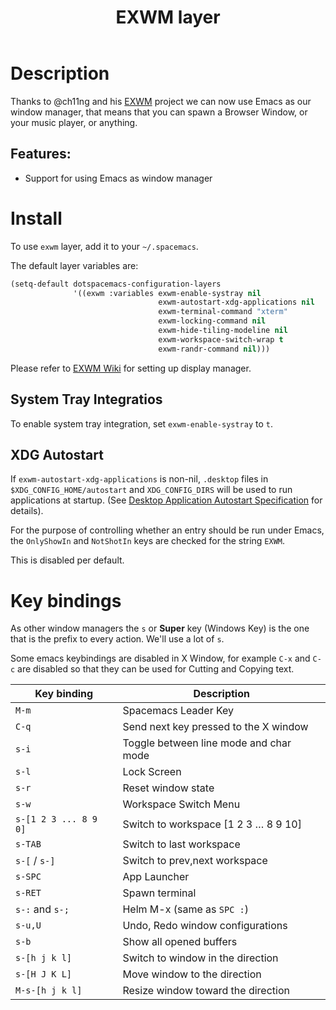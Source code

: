 #+TITLE: EXWM layer

#+TAGS: layer|tool

 [[file:img/exwm.jpg]]

* Table of Contents                     :TOC_5_gh:noexport:
- [[#description][Description]]
- [[#features][Features:]]
- [[#install][Install]]
  - [[#system-tray-integratios][System Tray Integratios]]
  - [[#xdg-autostart][XDG Autostart]]
- [[#key-bindings][Key bindings]]

* Description
Thanks to @ch11ng and his [[https://github.com/ch11ng/exwm][EXWM]] project we can now use Emacs as our window
manager, that means that you can spawn a Browser Window, or your music player,
or anything.

** Features:
- Support for using Emacs as window manager

* Install
To use =exwm= layer, add it to your =~/.spacemacs=.

The default layer variables are:
#+BEGIN_SRC emacs-lisp
  (setq-default dotspacemacs-configuration-layers
                '((exwm :variables exwm-enable-systray nil
                                   exwm-autostart-xdg-applications nil
                                   exwm-terminal-command "xterm"
                                   exwm-locking-command nil
                                   exwm-hide-tiling-modeline nil
                                   exwm-workspace-switch-wrap t
                                   exwm-randr-command nil)))
#+END_SRC

Please refer to [[https://github.com/ch11ng/exwm/wiki][EXWM Wiki]] for setting up display manager.

** System Tray Integratios
To enable system tray integration, set =exwm-enable-systray= to =t=.

** XDG Autostart
If =exwm-autostart-xdg-applications= is non-nil, =.desktop= files in
=$XDG_CONFIG_HOME/autostart= and =XDG_CONFIG_DIRS= will be used to run applications at
startup. (See [[https://specifications.freedesktop.org/autostart-spec/autostart-spec-latest.html][Desktop Application Autostart Specification]] for details).

For the purpose of controlling whether an entry should be run under Emacs,
the =OnlyShowIn= and =NotShotIn= keys are checked for the string =EXWM=.

This is disabled per default.

* Key bindings
As other window managers the ~s~ or *Super* key (Windows Key) is the one that
is the prefix to every action. We'll use a lot of ~s~.

Some emacs keybindings are disabled in X Window, for example ~C-x~ and ~C-c~ are
disabled so that they can be used for Cutting and Copying text.

| Key binding           | Description                            |
|-----------------------+----------------------------------------|
| ~M-m~                 | Spacemacs Leader Key                   |
| ~C-q~                 | Send next key pressed to the X window  |
| ~s-i~                 | Toggle between line mode and char mode |
| ~s-l~                 | Lock Screen                            |
| ~s-r~                 | Reset window state                     |
| ~s-w~                 | Workspace Switch Menu                  |
| ~s-[1 2 3 ... 8 9 0]~ | Switch to workspace [1 2 3 ... 8 9 10] |
| ~s-TAB~               | Switch to last workspace               |
| ~s-[~ / ~s-]~         | Switch to prev,next workspace          |
| ~s-SPC~               | App Launcher                           |
| ~s-RET~               | Spawn terminal                         |
| ~s-:~ and ~s-;~       | Helm M-x (same as ~SPC :~)             |
| ~s-u,U~               | Undo, Redo window configurations       |
| ~s-b~                 | Show all opened buffers                |
| ~s-[h j k l]~         | Switch to window in the direction      |
| ~s-[H J K L]~         | Move window to the direction           |
| ~M-s-[h j k l]~       | Resize window toward the direction     |
